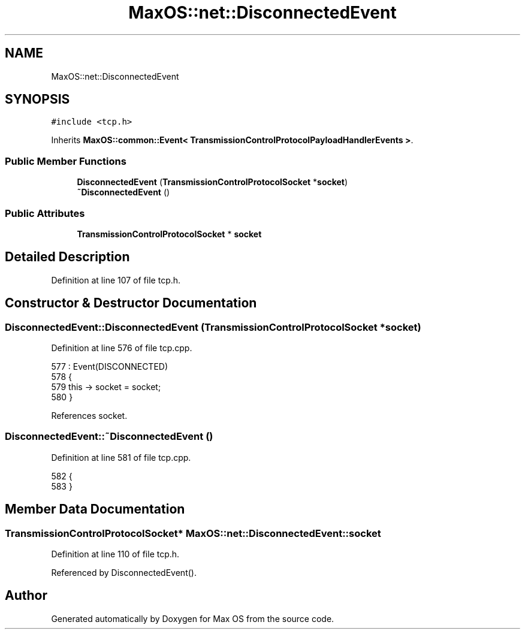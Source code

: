 .TH "MaxOS::net::DisconnectedEvent" 3 "Mon Jan 15 2024" "Version 0.1" "Max OS" \" -*- nroff -*-
.ad l
.nh
.SH NAME
MaxOS::net::DisconnectedEvent
.SH SYNOPSIS
.br
.PP
.PP
\fC#include <tcp\&.h>\fP
.PP
Inherits \fBMaxOS::common::Event< TransmissionControlProtocolPayloadHandlerEvents >\fP\&.
.SS "Public Member Functions"

.in +1c
.ti -1c
.RI "\fBDisconnectedEvent\fP (\fBTransmissionControlProtocolSocket\fP *\fBsocket\fP)"
.br
.ti -1c
.RI "\fB~DisconnectedEvent\fP ()"
.br
.in -1c
.SS "Public Attributes"

.in +1c
.ti -1c
.RI "\fBTransmissionControlProtocolSocket\fP * \fBsocket\fP"
.br
.in -1c
.SH "Detailed Description"
.PP 
Definition at line 107 of file tcp\&.h\&.
.SH "Constructor & Destructor Documentation"
.PP 
.SS "DisconnectedEvent::DisconnectedEvent (\fBTransmissionControlProtocolSocket\fP * socket)"

.PP
Definition at line 576 of file tcp\&.cpp\&.
.PP
.nf
577 : Event(DISCONNECTED)
578 {
579     this -> socket = socket;
580 }
.fi
.PP
References socket\&.
.SS "DisconnectedEvent::~DisconnectedEvent ()"

.PP
Definition at line 581 of file tcp\&.cpp\&.
.PP
.nf
582 {
583 }
.fi
.SH "Member Data Documentation"
.PP 
.SS "\fBTransmissionControlProtocolSocket\fP* MaxOS::net::DisconnectedEvent::socket"

.PP
Definition at line 110 of file tcp\&.h\&.
.PP
Referenced by DisconnectedEvent()\&.

.SH "Author"
.PP 
Generated automatically by Doxygen for Max OS from the source code\&.

